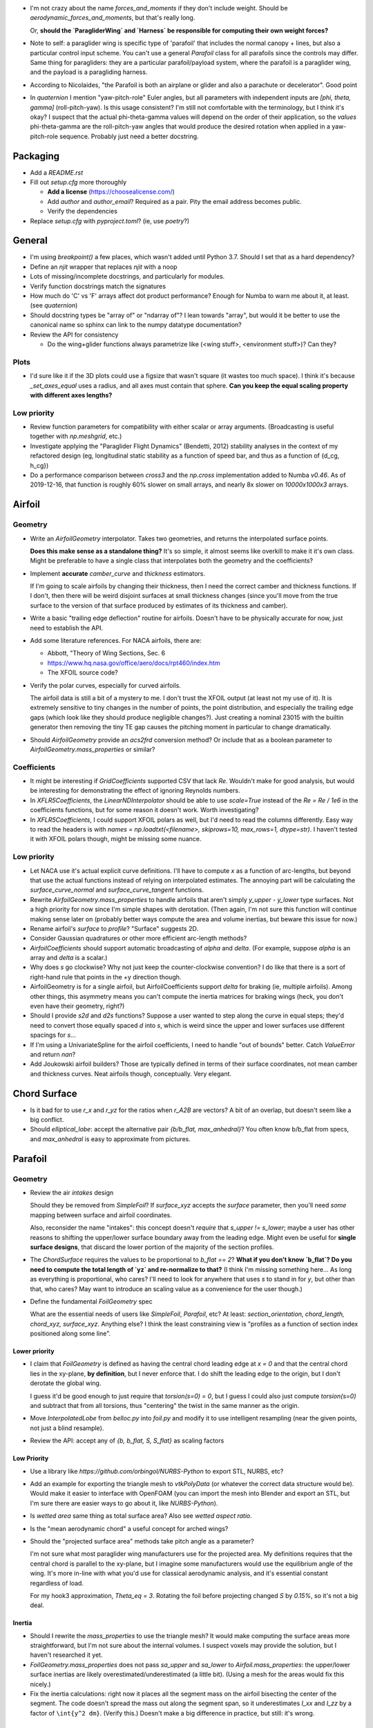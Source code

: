 * I'm not crazy about the name `forces_and_moments` if they don't include
  weight. Should be `aerodynamic_forces_and_moments`, but that's really long.

  Or, **should the `ParagliderWing` and `Harness` be responsible for computing
  their own weight forces?**

* Note to self: a paraglider wing is specific type of 'parafoil' that includes
  the normal canopy + lines, but also a particular control input scheme. You
  can't use a general `Parafoil` class for all parafoils since the controls
  may differ. Same thing for paragliders: they are a particular
  parafoil/payload system, where the parafoil is a paraglider wing, and the
  payload is a paragliding harness.

* According to Nicolaides, "the Parafoil is both an airplane or glider and
  also a parachute or decelerator". Good point

* In `quaternion` I mention "yaw-pitch-role" Euler angles, but all parameters
  with independent inputs are `[phi, theta, gamma]` (roll-pitch-yaw). Is this
  usage consistent? I'm still not comfortable with the terminology, but
  I think it's okay? I suspect that the actual phi-theta-gamma values will
  depend on the order of their application, so the *values* phi-theta-gamma
  are the roll-pitch-yaw angles that would produce the desired rotation when
  applied in a yaw-pitch-role sequence. Probably just need a better docstring.


Packaging
=========

* Add a `README.rst`

* Fill out `setup.cfg` more thoroughly

  * **Add a license** (https://choosealicense.com/)

  * Add `author` and `author_email`? Required as a pair. Pity the email
    address becomes public.

  * Verify the dependencies

* Replace `setup.cfg` with `pyproject.toml`? (ie, use `poetry`?)


General
=======

* I'm using `breakpoint()` a few places, which wasn't added until Python 3.7.
  Should I set that as a hard dependency?

* Define an `njit` wrapper that replaces `njit` with a noop

* Lots of missing/incomplete docstrings, and particularly for modules.

* Verify function docstrings match the signatures

* How much do 'C' vs 'F' arrays affect dot product performance? Enough for
  Numba to warn me about it, at least. (see `quaternion`)

* Should docstring types be "array of" or "ndarray of"? I lean towards
  "array", but would it be better to use the canonical name so sphinx can link
  to the numpy datatype documentation?

* Review the API for consistency

  * Do the wing+glider functions always parametrize like (<wing stuff>,
    <environment stuff>)? Can they?


Plots
-----

* I'd sure like it if the 3D plots could use a figsize that wasn't square (it
  wastes too much space). I think it's because `_set_axes_equal` uses
  a radius, and all axes must contain that sphere. **Can you keep the equal
  scaling property with different axes lengths?**


Low priority
------------

* Review function parameters for compatibility with either scalar or array
  arguments. (Broadcasting is useful together with `np.meshgrid`, etc.)

* Investigate applying the "Paraglider Flight Dynamics" (Bendetti, 2012)
  stability analyses in the context of my refactored design (eg, longitudinal
  static stability as a function of speed bar, and thus as a function of
  {d_cg, h_cg})

* Do a performance comparison between `cross3` and the `np.cross`
  implementation added to Numba `v0.46`. As of 2019-12-16, that function is
  roughly 60% slower on small arrays, and nearly 8x slower on `10000x1000x3`
  arrays.


Airfoil
=======

Geometry
--------

* Write an `AirfoilGeometry` interpolator. Takes two geometries, and returns
  the interpolated surface points.

  **Does this make sense as a standalone thing?** It's so simple, it almost
  seems like overkill to make it it's own class. Might be preferable to have
  a single class that interpolates both the geometry and the coefficients?

* Implement **accurate** `camber_curve` and `thickness` estimators.

  If I'm going to scale airfoils by changing their thickness, then I need the
  correct camber and thickness functions. If I don't, then there will be weird
  disjoint surfaces at small thickness changes (since you'll move from the true
  surface to the version of that surface produced by estimates of its thickness
  and camber).

* Write a basic "trailing edge deflection" routine for airfoils. Doesn't have
  to be physically accurate for now, just need to establish the API.

* Add some literature references. For NACA airfoils, there are:

  * Abbott, "Theory of Wing Sections, Sec. 6

  * https://www.hq.nasa.gov/office/aero/docs/rpt460/index.htm

  * The XFOIL source code?

* Verify the polar curves, especially for curved airfoils.

  The airfoil data is still a bit of a mystery to me. I don't trust the XFOIL
  output (at least not my use of it). It is extremely sensitive to tiny
  changes in the number of points, the point distribution, and especially the
  trailing edge gaps (which look like they should produce negligible
  changes?). Just creating a nominal 23015 with the builtin generator then
  removing the tiny TE gap causes the pitching moment in particular to change
  dramatically.

* Should `AirfoilGeometry` provide an `acs2frd` conversion method? Or include
  that as a boolean parameter to `AirfoilGeometry.mass_properties` or similar?


Coefficients
------------

* It might be interesting if `GridCoefficients` supported CSV that lack `Re`.
  Wouldn't make for good analysis, but would be interesting for demonstrating
  the effect of ignoring Reynolds numbers.

* In `XFLR5Coefficients`, the `LinearNDInterpolator` should be able to use
  `scale=True` instead of the `Re = Re / 1e6` in the coefficients functions,
  but for some reason it doesn't work. Worth investigating?

* In `XFLR5Coefficients`, I could support XFOIL polars as well, but I'd need to
  read the columns differently. Easy way to read the headers is with `names
  = np.loadtxt(<filename>, skiprows=10, max_rows=1, dtype=str)`. I haven't
  tested it with XFOIL polars though, might be missing some nuance.


Low priority
------------

* Let NACA use it's actual explicit curve definitions. I'll have to compute `x`
  as a function of arc-lengths, but beyond that use the actual functions
  instead of relying on interpolated estimates. The annoying part will be
  calculating the `surface_curve_normal` and `surface_curve_tangent` functions.

* Rewrite `AirfoilGeometry.mass_properties` to handle airfoils that aren't
  simply `y_upper - y_lower` type surfaces. Not a high priority for now since
  I'm simple shapes with derotation. (Then again, I'm not sure this function
  will continue making sense later on (probably better ways compute the area
  and volume inertias, but beware this issue for now.)

* Rename airfoil's `surface` to `profile`? "Surface" suggests 2D.

* Consider Gaussian quadratures or other more efficient arc-length methods?

* `AirfoilCoefficients` should support automatic broadcasting of `alpha` and
  `delta`. (For example, suppose `alpha` is an array and `delta` is a scalar.)

* Why does `s` go clockwise? Why not just keep the counter-clockwise
  convention? I do like that there is a sort of right-hand rule that points in
  the +y direction though.

* AirfoilGeometry is for a single airfoil, but AirfoilCoefficients support
  `delta` for braking (ie, multiple airfoils). Among other things, this
  asymmetry means you can't compute the inertia matrices for braking wings
  (heck, you don't even have their geometry, right?)

* Should I provide `s2d` and `d2s` functions? Suppose a user wanted to step
  along the curve in equal steps; they'd need to convert those equally spaced
  `d` into `s`, which is weird since the upper and lower surfaces use
  different spacings for `s`...

* If I'm using a UnivariateSpline for the airfoil coefficients, I need to
  handle "out of bounds" better. Catch `ValueError` and return `nan`?

* Add Joukowski airfoil builders? Those are typically defined in terms of
  their surface coordinates, not mean camber and thickness curves. Neat
  airfoils though, conceptually. Very elegant.



Chord Surface
=============

* Is it bad for to use `r_x` and `r_yz` for the ratios when `r_A2B` are
  vectors? A bit of an overlap, but doesn't seem like a big conflict.

* Should `elliptical_lobe`: accept the alternative pair `{b/b_flat,
  max_anhedral}`? You often know b/b_flat from specs, and `max_anhedral` is
  easy to approximate from pictures.


Parafoil
========

Geometry
--------

* Review the air `intakes` design

  Should they be removed from `SimpleFoil`? If `surface_xyz` accepts the
  `surface` parameter, then you'll need *some* mapping between surface and
  airfoil coordinates.
  
  Also, reconsider the name "intakes": this concept doesn't *require* that
  `s_upper != s_lower`; maybe a user has other reasons to shifting the
  upper/lower surface boundary away from the leading edge. Might even be
  useful for **single surface designs**, that discard the lower portion of the
  majority of the section profiles.

* The `ChordSurface` requires the values to be proportional to `b_flat == 2`?
  **What if you don't know `b_flat`? Do you need to compute the total length
  of `yz` and re-normalize to that?** (I think I'm missing something here...
  As long as everything is proportional, who cares? I'll need to look for
  anywhere that uses `s` to stand in for `y`, but other than that, who cares?
  May want to introduce an scaling value as a convenience for the user
  though.)

* Define the fundamental `FoilGeometry` spec

  What are the essential needs of users like `SimpleFoil`, `Parafoil`, etc? At
  least: `section_orientation, chord_length, chord_xyz, surface_xyz`. Anything
  else? I think the least constraining view is "profiles as a function of
  section index positioned along some line". 



Lower priority
^^^^^^^^^^^^^^

* I claim that `FoilGeometry` is defined as having the central chord leading
  edge at `x = 0` and that the central chord lies in the xy-plane, **by
  definition**, but I never enforce that. I do shift the leading edge to the
  origin, but I don't derotate the global wing.

  I guess it'd be good enough to just require that `torsion(s=0) = 0`, but
  I guess I could also just compute `torsion(s=0)` and subtract that from all
  torsions, thus "centering" the twist in the same manner as the origin.
  
* Move `InterpolatedLobe` from `belloc.py` into `foil.py` and modify it to use
  intelligent resampling (near the given points, not just a blind resample).

* Review the API: accept any of `{b, b_flat, S, S_flat}` as scaling factors


Low Priority
^^^^^^^^^^^^

* Use a library like `https://github.com/orbingol/NURBS-Python` to export STL,
  NURBS, etc?

* Add an example for exporting the triangle mesh to `vtkPolyData` (or whatever
  the correct data structure would be). Would make it easier to interface with
  OpenFOAM (you can import the mesh into Blender and export an STL, but I'm
  sure there are easier ways to go about it, like `NURBS-Python`).

* Is *wetted area* same thing as total surface area? Also see *wetted aspect
  ratio*.

* Is the "mean aerodynamic chord" a useful concept for arched wings?

* Should the "projected surface area" methods take pitch angle as a parameter?

  I'm not sure what most paraglider wing manufacturers use for the projected
  area. My definitions requires that the central chord is parallel to the
  xy-plane, but I imagine some manufacturers would use the equilibrium angle
  of the wing. It's more in-line with what you'd use for classical aerodynamic
  analysis, and it's essential constant regardless of load.

  For my hook3 approximation, `Theta_eq = 3`. Rotating the foil before
  projecting changed `S` by `0.15%`, so it's not a big deal.


Inertia
^^^^^^^

* Should I rewrite the `mass_properties` to use the triangle mesh? It would
  make computing the surface areas more straightforward, but I'm not sure
  about the internal volumes. I suspect voxels may provide the solution, but
  I haven't researched it yet.

* `FoilGeometry.mass_properties` does not pass `sa_upper` and `sa_lower` to
  `Airfoil.mass_properties`: the upper/lower surface inertias are likely
  overestimated/underestimated (a little bit). (Using a mesh for the areas
  would fix this nicely.)

* Fix the inertia calculations: right now it places all the segment mass on the
  airfoil bisecting the center of the segment. The code doesn't spread the mass
  out along the segment span, so it underestimates `I_xx` and `I_zz` by
  a factor of ``\int{y^2 dm}``. (Verify this.) Doesn't make a big difference in
  practice, but still: it's wrong.


Meshes
^^^^^^

* Refactor the "mesh" functions to take the vertices as inputs.
  
  This would allow the user to generate a mesh over a subset of the foil, and
  (more importantly) allow me to generate a mesh over a single cell (which you
  can then use to compute the surface area.

* Rewrite the vertex generator functions to take `s` and `sa` as parameters.
  
  This would enable generating a mesh over the surfaces of individual cells
  (should work with inflated or deflated cells) and compute their surface area.
  (The surface area of a cell could be useful for estimating the inflated cell
  surfaces.)

* Write a function to compute the surface area of a mesh

  Not hard: `.5 * cross(AB, AC)` or some such, right?

  Would allow me to compute the `thickness_ratio` distribution (for the
  inflated cells) that would maintain a constant surface area.


ParafoilSections
^^^^^^^^^^^^^^^^

* Write a function that can return inflated profiles between two ribs.

  Use the logic from `ribs.py` and assume some `thickness_ratio`; don't worry
  about getting the areas correct for now. After that's working, estimate the
  `thickness_ratio` using meshes?

* Use the "mesh to cell surface area" function to compute the `thickness_ratio`
  that would maintain a constant surface area for the inflated and deflated
  cell surfaces.

  Verify: if the upper surfaces have the same area, do the lower surfaces also
  have the same area? Multiplying the thickness by a constant seems like it
  should be a linear function, so I *think* the lower and upper surfaces
  should both be correct, but it's worth checking.


* Write functions that compute points on the chords and surfaces of sections
  from inflated or deflated cells.

  Right now, you just flatten the chord surface and that the "flattened"
  position, but you don't just flatten an airfoil, you deflate it, which means
  the cells become wider. I think the `x` and `z` coordinates remain
  unchanged, but the `y` coordinates must increase (since the cell widths
  increase).

* Plot an inflated cell.

* Review options for adding section-wise adjustments to coefficients.

  Example: air intake drag.
  
  I'd prefer to keep adjustments independent of the foil geometry, but that
  doesn't mean the foil geometry can't *provide* the adjustments. You'll have
  to call `ParafoilSections` or whatever to get the coefficients; it can add
  the extra terms when it returns the values.

  My current thinking is that you'll specify ribs, and `InterpolatedAirfoil`
  for each rib (that provide the geometries+coefficients over the range of
  deltas), then a `SectionInterpolator` or something will interpolate the
  values of the two `InterpolatedAirfoils` at each rib. The
  `SectionInterpolator` will need to provide the coefficients for any given
  section index, so you can give it extra functions (also as functions of the
  section indices) that it can layer on top. For example, for air intakes, you
  could have a function that converts the intake size into extra drag.


Deformations
^^^^^^^^^^^^

* To warp the trailing edge, could you warp the mean camber line instead of
  the surfaces themselves, then constrain to maintain constant curve length?

* Starting with the `ChordSurface`, how hard would it be to warp the central
  sections to produce a "weight shift" effect?

* Is it a fools errand to support lifting-line methods in the presence of
  deformations? Cell billowing, weight shift, trailing edge braking: they all
  produce deformed profiles, adding many dimensions to the coefficients table.



Coefficient Estimation
----------------------

* Design review how the coefficient estimator signals non-convergence (#NEXT)

  * All users that call `Phillips.__call__` should be exception-aware

* Double check the drag correction terms for viscous effects

  * Should the section drag really include the local sideslip airspeed for
    calculating their drag? Or should they "discard" the sideways velocity and
    calculate using only the chordwise+normal velocities? [WAIT: doesn't it
    work out that the local velocity has no sideslip? Weird, but I think
    that's the case.] Same goes for the direction of the drag vectors.

* Does Phillips' method detect significant differences in performance if the
  quarter-chord lies in a plane or not? The lobe makes it curve backwards at
  the tips, and I'm curious if that has performance considerations. You could
  theoretically define a function that "undoes" the curvature induced by the
  lobe.


Phillips
^^^^^^^^

* Review the conditions for non-convergence. What are the primary causes, and
  can they be mitigated? Right now, convergence via iteration is uncommon:
  cases either succeed, or they don't.

  At a glance, if `beta = 0`, you don't really need an input reference
  solution; the base case works fine. The reference does improve convergence
  when you get to abnormal situations, like in `belloc` when `beta = 15`.

* **Review the iteration design**: should I be interpolating `Gamma`?

* What are the average number of iterations for convergence? It'd be nice to
  recognize "non-convergence" ASAP.

* Should `V` be greater or smaller than `V_rel`?

* Where did J4 come from in Hunsaker's derivation? It wasn't in Phillip's
  derivation.

* How should I handle a turning wing? (Non-uniform `u_inf`) Right now I just
  use the central `V_rel` for `u_inf` and assume it's the same everywhere.

* **Can I mitigate poor behavior near `Cl_alpha = 0`?** Consider pre-computing
  a function `stall_point(alpha, delta)` that checks where `Cl_alpha` goes to
  zero. The `delta` are fixed during iterations, but if proposals are pushing
  `alpha` beyond that stall point, bad things **will** be happening.

* In `Phillips` I have a fixme about using the "characteristic chord", but
  right now I'm using the section area (`dA`). If I switch it to `c_avg`, the
  `CL vs CD` curve looks MUCH more like what's in the Belloc paper, but
  the other curves go to pot. **(#NEXT)**

* Refactor the drag coefficient correction terms (skin friction, etc) outside
  Phillips (#NEXT)

  * This belongs with the parafoil model; Phillips shouldn't care. Maybe part
    of the tentative ParafoilSections design?

* My Jacobian calculations seem to be broken again; at least, the
  finite-difference approximation disagrees with the analytical version. And
  the equations for the `J` terms don't match Hunsaker; why not?

* Phillips should check for zero `Cl_alpha`. What should it do if it does? Can
  it gracefully fail over to fixed-point iterations? Should it return a mask
  of which sections are experiencing stall conditions? Does it matter if XFOIL
  is unreliable post-stall anyway?

* Refactor Phillips outside `foil.py`?

* Why does Phillip's seem to be so sensitive to `sweepMax`? Needs testing

* I compute the complete Jacobian, but MINPACK's documentation for `hybrj`
  says it should be the `Q` from a `QR` factorization? I can't say
  I understand this.

* The Jacobian uses the smoothed `Cl_alpha`, which technically will not match
  the finite-difference of the raw `Cl`. Should I smooth the `Cl` and replace
  that as well, so they match?

* Profile and optimize

  * For example, ``python -m cProfile -o belloc.prof belloc.py``, then ``>>>
    p = pstats.Stats('belloc.prof'); p.sort_stats('cumtime').print_stats(50)``

  * Do the matrices used in the `einsum` calls have the optimal in-memory
    layout? Consider the access patterns and verify they are contiguous in the
    correct dimensions (ie, `C` vs `F` contiguous; see ``ndarray.flags``)

* Phillips' could always use more testing against XFLR5 or similar. I don't
  have geometry export yet, but simple flat wings should be good for comparing
  my Phillips implementation against the VLM methods in XFLR5.


BrakeGeometry
=============

* Nice to have: automatically compute an upper bound for
  `BrakeGeometry.delta_max` based on the maximum supported by the Airfoils.
  (Setting ``delta_max`` to a magic number is *awful*.)

* Add support for proper line geometries.

  The `BrakeGeometry` are nothing more than quick-and-dirty hacks that produce
  deflection distributions that you're *assuming* can be produced by a line
  geometry. Checkout `altmann2015FluidStructureInteractionAnalysis` for
  a discussion on "identifying optimal line cascading"


ParagliderWing
==============

* Review parameter naming conventions (like `kappa_a`). Why "kappa"?

* `d_riser` and `z_riser` are different units, which is odd. Almost everything
  is proportional to `b_flat`, but `z_riser` is a concrete unit?

* *Design* the "query control points, compute wind vectors, query dynamics"
  sequence and API

* Paraglider should be responsible for weight shifting?

  * The wing doesn't care about the glider cm, only the changes to the riser
    positions. However, **that would change if the lobe supports
    deformations** in response to weight shift.

* Check if paragliders have aerodynamic centers. See "Aircraft Performance and
  Design" (Anderson; 1999), page 70 (89) for an equation that works **for
  airfoils**. The key requirement is that the foil has linear lift and moment
  curves, in which case the x-coordinate of the aerodynamic center is given by
  the slope of the pitching coefficient divided by the slope of the lift
  coefficient. But **is this accurate for an arched wing?** If so, what is the
  z-component?


Wing inertia
------------

I'm using a naive isotropic model for wing inertia (the standard definition),
but because the surrounding air mass is in motion it adds an additional
damping effect, which adds to the naive inertia. The *effective inertia* is
then the result of the **apparent mass**. There are several definitions, like
apparent mass, real mass, and solid mass; see "Apparent mass of parafoils with
spanwise camber" (Barrows; 2002) for more information.


Wing mass moment
----------------

Technically, the mass of the wing materials add an extra moment.
Unfortunately, this means that you can't calculate `alpha_eq` by itself
anymore, since the moment created by the mass will depend on the orientation
of the wing, not just the angle of attack. Thus, you have to solve for
`alpha_eq` and `Theta_eq` simultaneously; you must find the pair such that
there exists some `V_eq` that causes the net moments and forces to go to zero.

Thankfully, during normal equilibrium conditions the weight vector the wing
doesn't have a large moment arm about the glider center of mass, so this
contribution is (probably?) negligible.


Paraglider
==========

* The call signature for ``Paraglider.accelerations`` has too many parameters!
  It's weird to pass in `r_CP2R` since it's redundant with `delta_a`. Is
  that confusion-inducing redundancy worth saving the little bit of time to
  recompute those `r_CP2R`?

* I don't like `v_W2b` etc. It's confusing that it's different for each
  control point. Conceptually, it's the local velocity of a parcel of air `W`,
  but the `W` is different for each control point. So it'd probably clean it
  up if I had some other symbol besides `W`; `Wcp` maybe?


Dynamics
--------

* If the center of mass moves (speedbar, relative harness pitch, etc) the
  angular velocity must change in order to conserve angular momentum. Same
  thing for changes to any inertia matrices; consider the angular momentum of
  all components and verify they are being maintained. (Non-rigid-body motion
  is a pain!)

  This may prove tricky. If you know the cm moved a particular way, you can
  compute the angular velocity that would satisfy conservation of angular
  momentum. **But, the `Paraglider` returns accelerations, not net changes
  in velocity; if the speedbar moved the cm over `dt`, who computes that net
  change in angular momentum?** Does rate change of controls need to be part
  of the state? How else do you determine the *change per time* of angular
  momentum in response to control inputs?

  First thing to do is probably to check how much the cm moves in response to
  speedbar and relative harness pitch. Hopefully the cm doesn't change too
  much. Or does conserving the angular momentums of the harness and parafoil
  independently successfully conserve angular momentum of the total system?
  **Is angular momentum of the system the sum of the components?**

  Reminder: Stevens Eq:1.7-3 gives the equation for angular momentum:
  `h_{cm/i}^{b}f = J^{bf} @ omega_{b/i}^{bf}`. So, if the wing had some
  rotation rate `omega0` and you go from 0 to 100% accelerator, `omega1
  = inv(J_delta1) @ J_delta0 @ omega0`

  Crazy: for the Hook3, a +5deg/s roll rate would turn into +5.77deg/s roll and
  +4.3deg/s yaw. That's a surprisingly big yaw effect.

  Also, consider where the energy from your legs dispersed into the system.
  It'll either have accelerated the wing, or lifted the payload mass (most
  likely a bit of both). Since the force is internal it won't accelerate the
  center of mass, but it will produce a change to the wing and payload
  position vectors; if you're tracking the velocity of the risers instead of
  the center of mass, you'd expect a new translational acceleration term as
  a function of the accelerator (eg, you'd expect `a_C/e` to have a -z
  contribution while the accelerator is being moved).

* Verify the roll-yaw coupling induced by the accelerator. If you hold `delta_a
  = 1` and `delta_br = 0.65` for a long time, the wing starts slipping left so
  fast the relative wind makes some sections stall. It'll probably just be
  a deficiency of my rigid-body model, but I should make note of it.


Simulator
=========

* The simulator needs to understand that Phillips can fail, and
  degrade/terminate gracefully. (Depends on how the `ForceEstimator` signal
  failures; that design is a WIP.)

* Design review support for early terminations (`Ctrl-C`) of fixed-length
  simulations (eg, "run for 120sec").

* Review the `GliderSim` state definitions (Dictionary? Structured array?)

* For the simulator, why integrate velocity in `ned` instead of `frd`?
  I forget the benefits.

* Verify the RK4 time steps and how I'm stepping the sim forward. Review `dt`,
  `first_step`, `max_step`, etc. Remember the simulation depends on the system
  dynamics (the vehicle) as well as the input dynamics (frequency content of
  the brake, speedbar, and wind values).


Scenario Design
---------------

* Design a set of flight scenarios (#NEXT)

  * Demonstrate wing behavior under different wind models and control inputs


Documentation
=============

* I'm using `sphinx.ext.autosummary`, which uses `autodoc` under the hood.
  A set of Jinja2 templates from
  `<https://github.com/sphinx-doc/sphinx/tree/master/sphinx/ext/autosummary/templates/autosummary>`_
  control the `autosummary` output. I'd kind of like it if each module would
  list its classes in the contents tree (left hand side of the `readthedocs`
  theme). I tried to achieve that by overriding the `module.rst` template to
  include the ``:toctree:`` directive to the ``.. autosummary::`` that's
  building up the classes in the module, but that makes sphinx angry since it
  generates duplicate stubs for those class definitions.


Testing
=======

* Does my model demonstrate "control reversal" for small brake deflections?

  * aka, "roll steering" instead of "skid steering"

  * Tends to happen for flatter wings and/or as the angle of incidence becomes
    more negative (ie, the equilibrium `theta`, in my case)

    * It would be interesting to have a flat wing with the risers placed
      forward of the c4 (thus a very negative `theta_eq` to observe this
      behavior)

  * ref: "Apsects of control for a parafoil and payload system", Slegers and
    Costello, 2003

* Finish reproducing "Wind Tunnel Investigation of a Rigid Paraglider
  Reference Wing" (Belloc, 2015)

  * Why don't my results match as well as in
    `kulhanek2019IdentificationDegradationAerodynamic`? They use Phillips'
    method just like I do! I'm guessing my airfoil data is junk.
